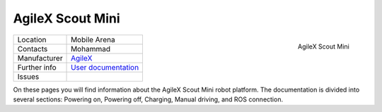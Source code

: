 .. _User documentation: https://agilexrobotics.gitbook.io/scout-mini-lite-and-pro/3-development-guide
.. _AgileX: https://global.agilex.ai/


=================
AgileX Scout Mini
=================


.. _fig_agilex_scout_mini:

.. figure:: /images/agilex_scout_mini/scout_mini.png
   :align: right
   :scale: 12%
   :alt: AgileX Scout Mini

   AgileX Scout Mini

+------------------+---------------------------+
| Location         | Mobile Arena              |
+------------------+---------------------------+
| Contacts         | Mohammad                  |
+------------------+---------------------------+
| Manufacturer     | `AgileX`_                 |
+------------------+---------------------------+
| Further info     | `User documentation`_     |
+------------------+---------------------------+
| Issues           |                           |
+------------------+---------------------------+


On these pages you will find information about the AgileX Scout Mini robot platform.
The documentation is divided into several sections: Powering on, Powering off, Charging, Manual driving, and ROS connection.


.. .. toctree::

..   powering_on
..   powering_off
..   charging
..   manual_driving
..   ros_connection